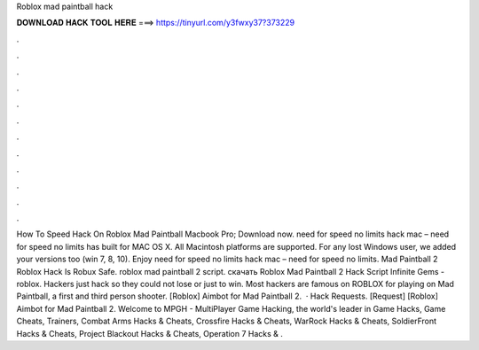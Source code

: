 Roblox mad paintball hack



𝐃𝐎𝐖𝐍𝐋𝐎𝐀𝐃 𝐇𝐀𝐂𝐊 𝐓𝐎𝐎𝐋 𝐇𝐄𝐑𝐄 ===> https://tinyurl.com/y3fwxy37?373229



.



.



.



.



.



.



.



.



.



.



.



.



How To Speed Hack On Roblox Mad Paintball Macbook Pro; Download now. need for speed no limits hack mac – need for speed no limits has built for MAC OS X. All Macintosh platforms are supported. For any lost Windows user, we added your versions too (win 7, 8, 10). Enjoy need for speed no limits hack mac – need for speed no limits. Mad Paintball 2 Roblox Hack Is Robux Safe. roblox mad paintball 2 script. скачать Roblox Mad Paintball 2 Hack Script Infinite Gems - roblox. Hackers just hack so they could not lose or just to win. Most hackers are famous on ROBLOX for playing on Mad Paintball, a first and third person shooter. [Roblox] Aimbot for Mad Paintball 2.  · Hack Requests. [Request] [Roblox] Aimbot for Mad Paintball 2. Welcome to MPGH - MultiPlayer Game Hacking, the world's leader in Game Hacks, Game Cheats, Trainers, Combat Arms Hacks & Cheats, Crossfire Hacks & Cheats, WarRock Hacks & Cheats, SoldierFront Hacks & Cheats, Project Blackout Hacks & Cheats, Operation 7 Hacks & .
